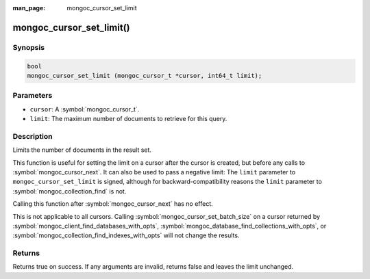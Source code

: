 :man_page: mongoc_cursor_set_limit

mongoc_cursor_set_limit()
=========================

Synopsis
--------

.. code-block:: c

  bool
  mongoc_cursor_set_limit (mongoc_cursor_t *cursor, int64_t limit);

Parameters
----------

* ``cursor``: A :symbol:`mongoc_cursor_t`.
* ``limit``: The maximum number of documents to retrieve for this query.

Description
-----------

Limits the number of documents in the result set.

This function is useful for setting the limit on a cursor after the cursor is created, but before any calls to :symbol:`mongoc_cursor_next`. It can also be used to pass a negative limit: The ``limit`` parameter to ``mongoc_cursor_set_limit`` is signed, although for backward-compatibility reasons the ``limit`` parameter to :symbol:`mongoc_collection_find` is not.

Calling this function after :symbol:`mongoc_cursor_next` has no effect.

This is not applicable to all cursors. Calling :symbol:`mongoc_cursor_set_batch_size` on a cursor returned by :symbol:`mongoc_client_find_databases_with_opts`, :symbol:`mongoc_database_find_collections_with_opts`, or :symbol:`mongoc_collection_find_indexes_with_opts` will not change the results.

Returns
-------

Returns true on success. If any arguments are invalid, returns false and leaves the limit unchanged.
